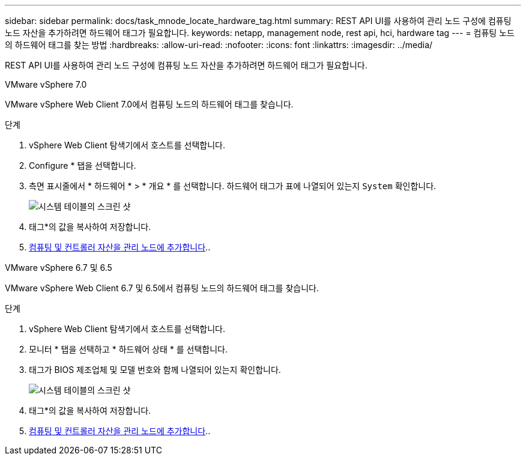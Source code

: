 ---
sidebar: sidebar 
permalink: docs/task_mnode_locate_hardware_tag.html 
summary: REST API UI를 사용하여 관리 노드 구성에 컴퓨팅 노드 자산을 추가하려면 하드웨어 태그가 필요합니다. 
keywords: netapp, management node, rest api, hci, hardware tag 
---
= 컴퓨팅 노드의 하드웨어 태그를 찾는 방법
:hardbreaks:
:allow-uri-read: 
:nofooter: 
:icons: font
:linkattrs: 
:imagesdir: ../media/


[role="lead"]
REST API UI를 사용하여 관리 노드 구성에 컴퓨팅 노드 자산을 추가하려면 하드웨어 태그가 필요합니다.

[role="tabbed-block"]
====
.VMware vSphere 7.0
--
VMware vSphere Web Client 7.0에서 컴퓨팅 노드의 하드웨어 태그를 찾습니다.

.단계
. vSphere Web Client 탐색기에서 호스트를 선택합니다.
. Configure * 탭을 선택합니다.
. 측면 표시줄에서 * 하드웨어 * > * 개요 * 를 선택합니다. 하드웨어 태그가 표에 나열되어 있는지 `System` 확인합니다.
+
image:../media/hw_tag_70.PNG["시스템 테이블의 스크린 샷"]

. 태그*의 값을 복사하여 저장합니다.
. xref:task_mnode_add_assets.adoc[컴퓨팅 및 컨트롤러 자산을 관리 노드에 추가합니다]..


--
.VMware vSphere 6.7 및 6.5
--
VMware vSphere Web Client 6.7 및 6.5에서 컴퓨팅 노드의 하드웨어 태그를 찾습니다.

.단계
. vSphere Web Client 탐색기에서 호스트를 선택합니다.
. 모니터 * 탭을 선택하고 * 하드웨어 상태 * 를 선택합니다.
. 태그가 BIOS 제조업체 및 모델 번호와 함께 나열되어 있는지 확인합니다.
+
image:../media/hw_tag_67.PNG["시스템 테이블의 스크린 샷"]

. 태그*의 값을 복사하여 저장합니다.
. xref:task_mnode_add_assets.adoc[컴퓨팅 및 컨트롤러 자산을 관리 노드에 추가합니다]..


--
====